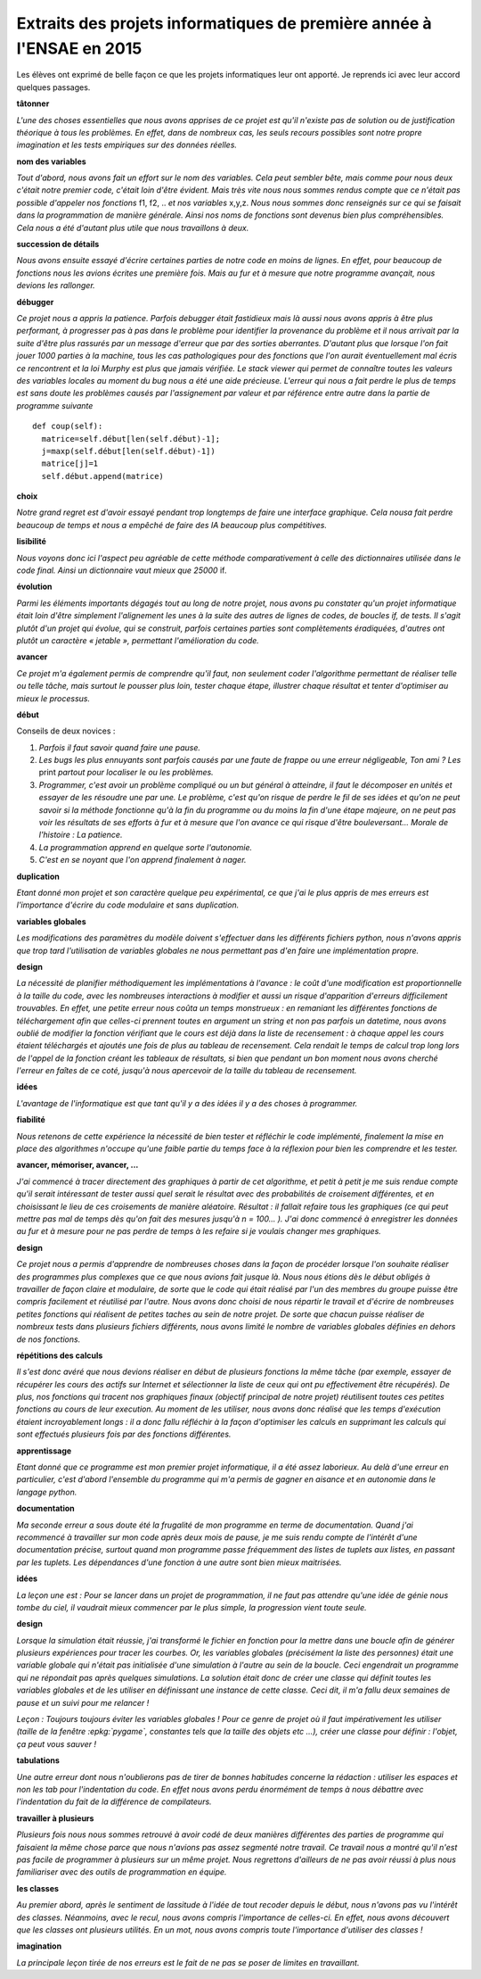 
.. index:: 2015, projet, 1A, extrait

.. _l-extrait-projet-1A-2015:

Extraits des projets informatiques de première année à l'ENSAE en 2015
======================================================================

Les élèves ont exprimé de belle façon ce que les projets informatiques leur ont apporté.
Je reprends ici avec leur accord quelques passages.

**tâtonner**

*L'une des choses essentielles que nous avons apprises de ce projet est qu'il n'existe pas de
solution ou de justification théorique à tous les problèmes. En effet, dans de nombreux
cas, les seuls recours possibles sont notre propre imagination et les tests empiriques sur
des données réelles.*

**nom des variables**

*Tout d'abord, nous avons fait un effort sur le nom des variables.
Cela peut sembler bête, mais comme pour nous deux c'était notre premier code,
c'était loin d'être évident. Mais très vite nous nous sommes rendus compte que ce
n'était pas possible d'appeler nos fonctions* f1, f2, .. *et nos variables* x,y,z.
*Nous nous sommes donc renseignés sur ce qui se faisait dans la programmation de manière générale.
Ainsi nos noms de fonctions sont devenus bien plus compréhensibles.
Cela nous a été d'autant plus utile que nous travaillons à deux.*

**succession de détails**

*Nous avons ensuite essayé d'écrire certaines parties de notre code en moins de lignes.
En effet, pour beaucoup de fonctions nous les avions écrites une première fois. Mais au fur
et à mesure que notre programme avançait, nous devions les rallonger.*

**débugger**

*Ce projet nous a appris la patience. Parfois debugger était fastidieux mais là aussi nous avons
appris à être plus performant, à progresser pas à pas dans le problème pour identifier la provenance
du problème et il nous arrivait par la suite d'être plus rassurés par un message d'erreur que par des
sorties aberrantes. D'autant plus que lorsque l'on fait jouer 1000 parties à la machine, tous les cas
pathologiques pour des fonctions que l'on aurait éventuellement mal écris ce rencontrent et la loi
Murphy est plus que jamais vérifiée. Le stack viewer qui permet de connaître toutes les valeurs des
variables locales au moment du bug nous a été une aide précieuse.
L'erreur qui nous a fait perdre le plus de temps est sans doute les problèmes causés par
l'assignement par valeur et par référence entre autre dans la partie de programme suivante* ::

    def coup(self):
      matrice=self.début[len(self.début)-1];
      j=maxp(self.début[len(self.début)-1])
      matrice[j]=1
      self.début.append(matrice)

**choix**

*Notre grand regret est d'avoir essayé pendant trop longtemps de faire une interface graphique.
Cela nousa fait perdre beaucoup de temps et nous a empêché de faire des IA beaucoup plus
compétitives.*

**lisibilité**

*Nous voyons donc ici l'aspect peu agréable de cette méthode
comparativement à celle des dictionnaires utilisée dans le code final. Ainsi un dictionnaire vaut
mieux que 25000* if.

**évolution**

*Parmi les éléments importants dégagés tout au long de notre projet, nous avons pu
constater qu'un projet informatique était loin d'être simplement l'alignement les unes à la suite
des autres de lignes de codes, de boucles if, de tests. Il s'agit plutôt d'un projet qui évolue, qui
se construit, parfois certaines parties sont complètements éradiquées, d'autres ont plutôt un
caractère « jetable », permettant l'amélioration du code.*

**avancer**

*Ce projet m'a également permis de comprendre qu'il faut, non seulement coder l'algorithme
permettant de réaliser telle ou telle tâche, mais surtout le pousser plus loin, tester chaque étape,
illustrer chaque résultat et tenter d'optimiser au mieux le processus.*

**début**

Conseils de deux novices :

#. *Parfois il faut savoir quand faire une pause.*
#. *Les bugs les plus ennuyants sont parfois causés par une faute de frappe ou une erreur
   négligeable, Ton ami ? Les* print *partout pour localiser le ou les problèmes.*
#. *Programmer, c'est avoir un problème compliqué ou un but général à atteindre, il faut le
   décomposer en unités et essayer de les résoudre une par une. Le problème, c'est qu'on
   risque de perdre le fil de ses idées et qu'on ne peut savoir si la méthode fonctionne qu'à la
   fin du programme ou du moins la fin d'une étape majeure, on ne peut pas voir les résultats
   de ses efforts à fur et à mesure que l'on avance ce qui risque d'être bouleversant… Morale
   de l'histoire : La patience.*
#. *La programmation apprend en quelque sorte l'autonomie.*
#. *C'est en se noyant que l'on apprend finalement à nager.*

**duplication**

*Etant donné mon projet et son caractère quelque peu expérimental,
ce que j'ai le plus appris de mes erreurs est l'importance d'écrire du code
modulaire et sans duplication.*

**variables globales**

*Les modifications des paramètres du modèle doivent s'effectuer dans les différents fichiers python,
nous n'avons appris que trop tard l'utilisation de variables globales ne nous permettant pas d'en faire
une implémentation propre.*

**design**

*La nécessité de planifier méthodiquement les implémentations à l'avance : le coût d'une
modification est proportionnelle à la taille du code, avec les nombreuses interactions à modifier et
aussi un risque d'apparition d'erreurs difficilement trouvables. En effet, une petite erreur nous coûta
un temps monstrueux : en remaniant les différentes fonctions de téléchargement afin que celles-ci
prennent toutes en argument un string et non pas parfois un datetime, nous avons oublié de
modifier la fonction vérifiant que le cours est déjà dans la liste de recensement : à chaque appel les
cours étaient téléchargés et ajoutés une fois de plus au tableau de recensement. Cela rendait le
temps de calcul trop long lors de l'appel de la fonction créant les tableaux de résultats, si bien que
pendant un bon moment nous avons cherché l'erreur en faîtes de ce coté, jusqu'à nous apercevoir de
la taille du tableau de recensement.*

**idées**

*L'avantage de l'informatique est que tant qu'il y a des idées il y a des choses à programmer.*

**fiabilité**

*Nous retenons de cette expérience la nécessité de bien tester et réfléchir le code
implémenté, finalement la mise en place des algorithmes n'occupe qu'une faible partie du temps
face à la réflexion pour bien les comprendre et les tester.*

**avancer, mémoriser, avancer, ...**

*J'ai commencé
à tracer directement des graphiques à partir de cet algorithme, et petit à petit
je me suis rendue compte qu'il serait intéressant de tester aussi quel serait le
résultat avec des probabilités de croisement différentes, et en choisissant le lieu
de ces croisements de manière aléatoire. Résultat : il fallait refaire tous les graphiques
(ce qui peut mettre pas mal de temps dès qu'on fait des mesures jusqu'à
n = 100... ). J'ai donc commencé à enregistrer les données au fur et à mesure
pour ne pas perdre de temps à les refaire si je voulais changer mes graphiques.*

**design**

*Ce projet nous a permis d'apprendre de nombreuses choses dans la façon de procéder
lorsque l'on souhaite réaliser des programmes plus complexes que ce que nous avions fait
jusque là. Nous nous étions dès le début obligés à travailler de façon claire et modulaire,
de sorte que le code qui était réalisé par l'un des membres du groupe puisse être compris
facilement et réutilisé par l'autre. Nous avons donc choisi de nous répartir le travail et
d'écrire de nombreuses petites fonctions qui réalisent de petites taches au sein de notre
projet. De sorte que chacun puisse réaliser de nombreux tests dans plusieurs fichiers différents,
nous avons limité le nombre de variables globales définies en dehors de nos fonctions.*

**répétitions des calculs**

*Il s'est donc avéré que nous devions réaliser en début de plusieurs fonctions la même
tâche (par exemple, essayer de récupérer les cours des actifs sur Internet et sélectionner la
liste de ceux qui ont pu effectivement être récupérés). De plus, nos fonctions qui tracent
nos graphiques finaux (objectif principal de notre projet) réutilisent toutes ces petites
fonctions au cours de leur execution. Au moment de les utiliser, nous avons donc réalisé
que les temps d'exécution étaient incroyablement longs : il a donc fallu réfléchir à la façon
d'optimiser les calculs en supprimant les calculs qui sont effectués plusieurs fois par des
fonctions différentes.*

**apprentissage**

*Etant donné que ce programme est mon premier projet informatique, il a été assez
laborieux. Au delà d'une erreur en particulier, c'est d'abord l'ensemble du programme
qui m'a permis de gagner en aisance et en autonomie dans le langage python.*

**documentation**

*Ma seconde erreur a sous doute été la frugalité de mon programme en terme de
documentation. Quand j'ai recommencé à travailler sur mon code après deux mois de
pause, je me suis rendu compte de l'intérêt d'une documentation précise, surtout quand
mon programme passe fréquemment des listes de tuplets aux listes, en passant par les
tuplets. Les dépendances d'une fonction à une autre sont bien mieux maitrisées.*

**idées**

*La leçon une est : Pour se lancer dans un projet de programmation, il ne faut pas attendre qu'une idée de
génie nous tombe du ciel, il vaudrait mieux commencer par le plus simple, la progression vient toute seule.*

**design**

*Lorsque la simulation était réussie, j'ai transformé le fichier en fonction pour la
mettre dans une boucle afin de générer plusieurs expériences pour tracer les courbes. Or, les variables globales
(précisément la liste des personnes) était une variable globale qui n'était pas initialisée d'une simulation à
l'autre au sein de la boucle. Ceci engendrait un programme qui ne répondait pas après quelques simulations.
La solution était donc de créer une classe qui définit toutes les variables globales et de les utiliser en définissant
une instance de cette classe. Ceci dit, il m'a fallu deux semaines de pause et un suivi pour me relancer !*

*Leçon : Toujours toujours éviter les variables globales ! Pour ce genre de projet où il faut impérativement
les utiliser (taille de la fenêtre :epkg:`pygame`, constantes tels que la taille des objets etc ...),
créer une classe pour  définir : l'objet, ça peut vous sauver !*

**tabulations**

*Une autre erreur dont nous n'oublierons pas de tirer de bonnes habitudes concerne la rédaction :
utiliser les espaces et non les tab pour l'indentation du code. En effet nous avons
perdu énormément de temps à nous débattre avec l'indentation du fait de la différence de compilateurs.*

**travailler à plusieurs**

*Plusieurs fois nous nous sommes
retrouvé à avoir codé de deux manières différentes des parties de programme
qui faisaient la même chose parce que nous n'avions pas assez segmenté notre
travail. Ce travail nous a montré qu'il n'est pas facile de programmer à plusieurs
sur un même projet. Nous regrettons d'ailleurs de ne pas avoir réussi à
plus nous familiariser avec des outils de programmation en équipe.*

**les classes**

*Au premier abord, après le sentiment
de lassitude à l'idée de tout recoder depuis le début, nous n'avons pas vu l'intérêt des classes.
Néanmoins, avec le recul, nous avons compris l'importance de celles-ci. En effet, nous avons
découvert que les classes ont plusieurs utilités.
En un mot, nous avons compris toute l'importance d'utiliser des classes !*

**imagination**

*La principale leçon tirée de nos erreurs est le fait de ne pas se poser de limites en
travaillant.*
